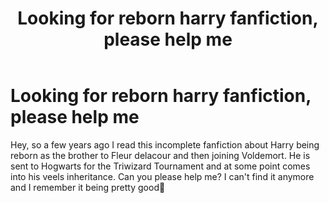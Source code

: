 #+TITLE: Looking for reborn harry fanfiction, please help me

* Looking for reborn harry fanfiction, please help me
:PROPERTIES:
:Author: Yassassara
:Score: 2
:DateUnix: 1586030887.0
:DateShort: 2020-Apr-05
:FlairText: Request
:END:
Hey, so a few years ago I read this incomplete fanfiction about Harry being reborn as the brother to Fleur delacour and then joining Voldemort. He is sent to Hogwarts for the Triwizard Tournament and at some point comes into his veels inheritance. Can you please help me? I can't find it anymore and I remember it being pretty good🙏

